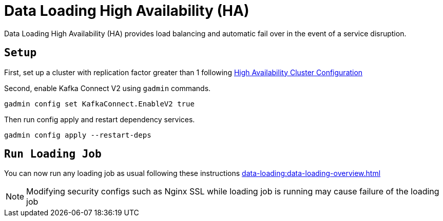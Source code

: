 = Data Loading High Availability (HA)
:page-aliases:

Data Loading High Availability (HA) provides load balancing and automatic fail over in the event of a service disruption.

== `Setup`
First, set up a cluster with replication factor greater than 1 following xref:cluster-and-ha-management:ha-cluster.adoc[High Availability Cluster Configuration]

Second, enable Kafka Connect V2 using `gadmin` commands.
[source, bash]
----
gadmin config set KafkaConnect.EnableV2 true
----

Then run config apply and restart dependency services.

[source, bash]
----
gadmin config apply --restart-deps
----

== `Run Loading Job`
You can now run any loading job as usual following these instructions xref:data-loading:data-loading-overview.adoc[]

NOTE: Modifying security configs such as Nginx SSL while loading job is running may cause failure of the loading job
